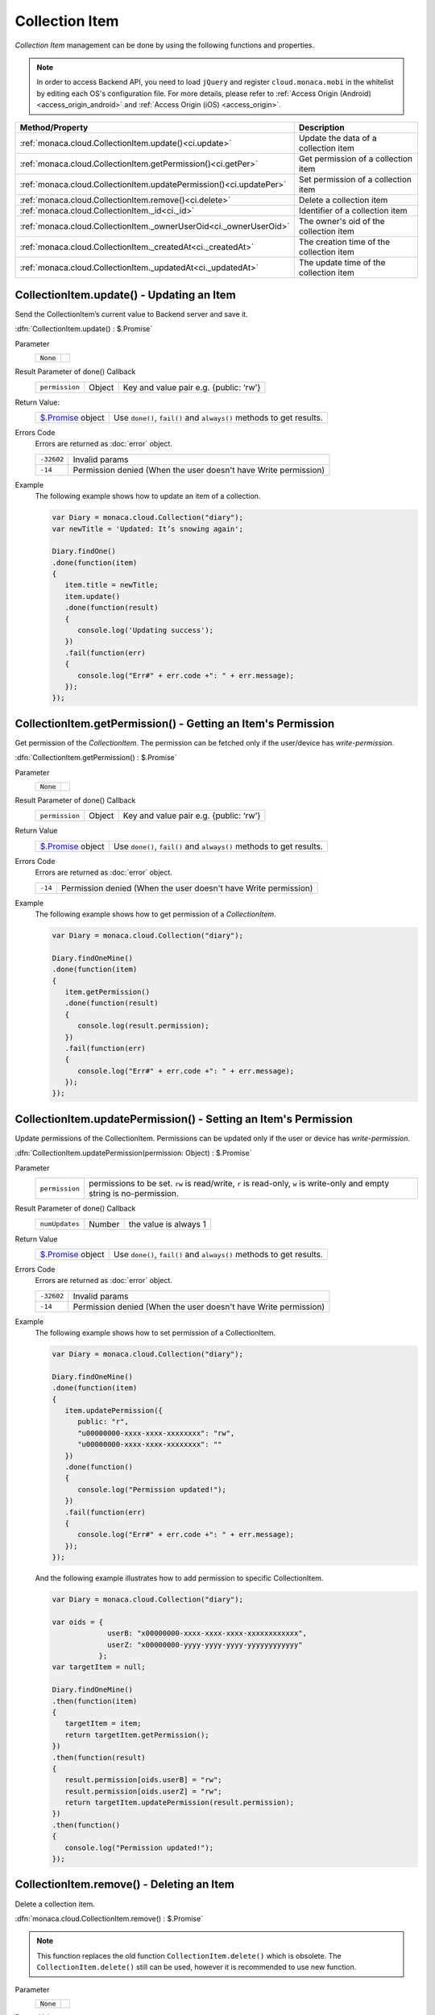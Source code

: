 .. _collection_item_api:

====================================
Collection Item
====================================

.. rst-class:: right-menu

   
*Collection Item* management can be done by using the following functions and properties.

.. note:: In order to access Backend API, you need to load ``jQuery`` and register ``cloud.monaca.mobi`` in the whitelist by editing each OS's configuration file. For more details, please refer to :ref:`Access Origin (Android) <access_origin_android>` and :ref:`Access Origin (iOS) <access_origin>`.


=================================================================== =====================================================================================
Method/Property                                                      Description
=================================================================== =====================================================================================
:ref:`monaca.cloud.CollectionItem.update()<ci.update>`               Update the data of a collection item
:ref:`monaca.cloud.CollectionItem.getPermission()<ci.getPer>`        Get permission of a collection item
:ref:`monaca.cloud.CollectionItem.updatePermission()<ci.updatePer>`  Set permission of a collection item
:ref:`monaca.cloud.CollectionItem.remove()<ci.delete>`               Delete a collection item
:ref:`monaca.cloud.CollectionItem._id<ci._id>`                       Identifier of a collection item
:ref:`monaca.cloud.CollectionItem._ownerUserOid<ci._ownerUserOid>`   The owner's oid of the collection item  
:ref:`monaca.cloud.CollectionItem._createdAt<ci._createdAt>`         The creation time of the collection item
:ref:`monaca.cloud.CollectionItem._updatedAt<ci._updatedAt>`         The update time of the collection item
=================================================================== =====================================================================================

.. _ci.update:

.. rst-class:: function-reference

CollectionItem.update() - Updating an Item
^^^^^^^^^^^^^^^^^^^^^^^^^^^^^^^^^^^^^^^^^^^^^^^^^^^^^^^^^^^^^^^^^^^^^^^^^^^^^^

Send the CollectionItem’s current value to Backend server and save it.

:dfn:`CollectionItem.update() : $.Promise`

Parameter
  ========================= =============================================================================================================================
  ``None``
  ========================= =============================================================================================================================

Result Parameter of done() Callback
  =============== ======================================== ===========================================================================================
  ``permission``   Object                                   Key and value pair e.g. {public: ‘rw’}
  =============== ======================================== ===========================================================================================

Return Value:
  ================================ ======================================================================================================================
  `$.Promise <../other>`_ object     Use ``done()``, ``fail()`` and ``always()`` methods to get results.
  ================================ ======================================================================================================================

Errors Code
  Errors are returned as :doc:`error` object.

  ============ ==========================================================================================================================================
  ``-32602``    Invalid params
  ``-14``       Permission denied (When the user doesn't have Write permission)
  ============ ==========================================================================================================================================

Example
  The following example shows how to update an item of a collection.

  .. code-block:: javascript

    var Diary = monaca.cloud.Collection("diary");
    var newTitle = 'Updated: It’s snowing again';

    Diary.findOne()
    .done(function(item) 
    {
       item.title = newTitle;
       item.update()
       .done(function(result) 
       {
          console.log('Updating success');
       })
       .fail(function(err)
       {
          console.log("Err#" + err.code +": " + err.message);
       });
    });

.. rst-class:: function-reference

.. _ci.getPer:

CollectionItem.getPermission() - Getting an Item's Permission
^^^^^^^^^^^^^^^^^^^^^^^^^^^^^^^^^^^^^^^^^^^^^^^^^^^^^^^^^^^^^^^^^^^^^^^^^^^^^^

Get permission of the *CollectionItem*. The permission can be fetched only if the user/device has *write-permission*.

:dfn:`CollectionItem.getPermission() : $.Promise`

Parameter
  ========================= =============================================================================================================================
  ``None``
  ========================= =============================================================================================================================

Result Parameter of done() Callback
  =============== ======================================== ===========================================================================================
  ``permission``   Object                                   Key and value pair e.g. {public: ‘rw’}
  =============== ======================================== ===========================================================================================

Return Value
  ================================ ======================================================================================================================
  `$.Promise <../other>`_ object     Use ``done()``, ``fail()`` and ``always()`` methods to get results.
  ================================ ======================================================================================================================

Errors Code
  Errors are returned as :doc:`error` object.

  ========= =============================================================================================================================================
  ``-14``    Permission denied (When the user doesn't have Write permission)
  ========= =============================================================================================================================================

Example
  The following example shows how to get permission of a *CollectionItem*.

  .. code-block:: javascript
    
    var Diary = monaca.cloud.Collection("diary");

    Diary.findOneMine()
    .done(function(item) 
    {
       item.getPermission()
       .done(function(result) 
       {
          console.log(result.permission);
       })
       .fail(function(err)
       {
          console.log("Err#" + err.code +": " + err.message);
       });
    });


.. rst-class:: function-reference

.. _ci.updatePer:

CollectionItem.updatePermission() - Setting an Item's Permission
^^^^^^^^^^^^^^^^^^^^^^^^^^^^^^^^^^^^^^^^^^^^^^^^^^^^^^^^^^^^^^^^^^^^^^^^^^^^^^

Update permissions of the CollectionItem. Permissions can be updated only if the user or device has *write-permission*.

:dfn:`CollectionItem.updatePermission(permission: Object) : $.Promise`

Parameter
  ================ ======================================================================================================================================
  ``permission``    permissions to be set. ``rw`` is read/write, ``r`` is read-only, ``w`` is write-only and empty string is no-permission.
  ================ ======================================================================================================================================

Result Parameter of done() Callback
  =============== ======================================== ===========================================================================================
  ``numUpdates``   Number                                   the value is always 1
  =============== ======================================== ===========================================================================================

Return Value
  ================================ ======================================================================================================================
  `$.Promise <../other>`_ object     Use ``done()``, ``fail()`` and ``always()`` methods to get results.
  ================================ ======================================================================================================================

Errors Code
  Errors are returned as :doc:`error` object.

  ============ ==========================================================================================================================================
  ``-32602``    Invalid params
  ``-14``       Permission denied (When the user doesn't have Write permission)
  ============ ==========================================================================================================================================

Example
  The following example shows how to set permission of a CollectionItem.

  .. code-block:: javascript
    
    var Diary = monaca.cloud.Collection("diary");

    Diary.findOneMine()
    .done(function(item) 
    {
       item.updatePermission({
          public: "r",
          "u00000000-xxxx-xxxx-xxxxxxxx": "rw",
          "u00000000-xxxx-xxxx-xxxxxxxx": ""
       })
       .done(function() 
       {
          console.log("Permission updated!");
       })
       .fail(function(err)
       {
          console.log("Err#" + err.code +": " + err.message);
       });
    });

  And the following example illustrates how to add permission to specific CollectionItem.
  
  .. code-block:: javascript

    var Diary = monaca.cloud.Collection("diary");

    var oids = {
                 userB: "x00000000-xxxx-xxxx-xxxx-xxxxxxxxxxxx",
                 userZ: "x00000000-yyyy-yyyy-yyyy-yyyyyyyyyyyy"
               };
    var targetItem = null;

    Diary.findOneMine()
    .then(function(item) 
    {
       targetItem = item;
       return targetItem.getPermission();
    })
    .then(function(result) 
    {
       result.permission[oids.userB] = "rw";
       result.permission[oids.userZ] = "rw";
       return targetItem.updatePermission(result.permission);
    })
    .then(function() 
    {
       console.log("Permission updated!");
    });



.. rst-class:: function-reference

.. _ci.delete:

CollectionItem.remove() - Deleting an Item
^^^^^^^^^^^^^^^^^^^^^^^^^^^^^^^^^^^^^^^^^^^^^^^^^^^^^^^^^^^^^^^^^^^^^^^^^^^^^^

Delete a collection item.

:dfn:`monaca.cloud.CollectionItem.remove() : $.Promise`

.. note:: This function replaces the old function ``CollectionItem.delete()`` which is obsolete. The ``CollectionItem.delete()`` still can be used, however it is recommended to use new function.

Parameter
  ========================= =============================================================================================================================
  ``None``
  ========================= =============================================================================================================================

Return Value
  =============================== =======================================================================================================================
  `$.Promise <../other>`_ object    Use ``done()``, ``fail()`` and ``always()`` methods to get results.
  =============================== =======================================================================================================================

Error Code
  Errors are returned as :doc:`error` object.

  ============ ==========================================================================================================================================
  ``-32602``    Invalid params
  ``-14``       Permission denied (When the user doesn't have Write permission)
  ============ ==========================================================================================================================================

Example
  The following example shows how to set permission of a CollectionItem.

  .. code-block:: javascript

    var Diary = monaca.cloud.Collection("diary");

    Diary.findOne('title == "I hate him"')
    .done(function(item) 
    {
       item.remove()
       .done(function() 
       {
          console.log("Yes indeed I like him");
       });
    });

.. rst-class:: function-reference

.. _ci._id:

CollectionItem._id - Item's Identifier
^^^^^^^^^^^^^^^^^^^^^^^^^^^^^^^^^^^^^^^^^^^^^^^^^^^^^^^^^^^^^^^^^^^^^^^^^^^^^^

Identifier of a collection item.

:dfn:`monaca.cloud.CollectionItem._id : String (read-only)`

Return Value
  ======================== ======================================================================
  ``string``                The identifier of the collection item.
  ======================== ======================================================================

Example
  The following code will display each item's oid string which are found by the *find()* function in the console log.

  .. code-block:: javascript

      /* find function */
      .done(function(result)
      {
         result.items.forEach(function(item)
         { 
            console.log(item._id); 
         });
      });

.. rst-class:: function-reference

.. _ci._ownerUserOid:

CollectionItem.ownerUserOid - Data Owner's Identifier
^^^^^^^^^^^^^^^^^^^^^^^^^^^^^^^^^^^^^^^^^^^^^^^^^^^^^^^^^^^^^^^^^^^^^^^^^^^^^^
The user's oid who created the data.

:dfn:`monaca.cloud.CollectionItem._ownerUserOid : String (read-only)`


Return Value
  ============================ =================================================================================
  ``string``                    The oid of the data's owner.
  ============================ =================================================================================

Example
  The following code will display each item's oid of the data's owner which are found by the *find()* function in the console log.

  .. code-block:: javascript

      /* find function */
      .done(function(result)
      {
         result.items.forEach(function(item)
         {
            console.log(item._ownerUserOid);
         });
      });

.. rst-class:: function-reference

.. _ci._createdAt:

CollectionItem._createdAt -  Item's Creation Time
^^^^^^^^^^^^^^^^^^^^^^^^^^^^^^^^^^^^^^^^^^^^^^^^^^^^^^^^^^^^^^^^^^^^^^^^^^^^^^

The creation time of the item.

:dfn:`_createdAt : Date (read-only)`

Return Value
  ============================== ==================================================================================
  ``Date`` object                 The creation time of the item.
  ============================== ==================================================================================

Example
  The following code will display each item's creation time which are found by the *find()* function in the console log.

  .. code-block:: javascript

      /* find function */
      .done(function(result)
      {
          result.items.forEach(function(item)
          {
             console.log(item._createdAt);
          });
      });

.. rst-class:: function-reference

.. _ci._updatedAt:

CollectionItem.updatedAt - Item's Update Time
^^^^^^^^^^^^^^^^^^^^^^^^^^^^^^^^^^^^^^^^^^^^^^^^^^^^^^^^^^^^^^^^^^^^^^^^^^^^^^

The update time of the item.

:dfn:`monaca.cloud.CollectionItem._updatedAt : Date (read-only)`

Return Value
  ===================== ===============================================================================
  ``Date`` object        The update time of the item.
  ===================== ===============================================================================

Example
  The following code will display each item's update time which are found by the *find()* function in the console log.

  .. code-block:: javascript

    /* find function */
    .done(function(result)
    {
       result.items.forEach(function(item)
       {
          console.log(item._updatedAt);
       });
    });


.. seealso::

  *See Also*

  - :ref:`collection_api`
  - :ref:`collection_management`
  - :ref:`collection_item_management`
  - :ref:`backend_control_panel`
  - :ref:`backend_api_index`
  - :ref:`backend_database_memo`
  - :ref:`backend_management_api_index`
  - :ref:`backend_management_api_key`
